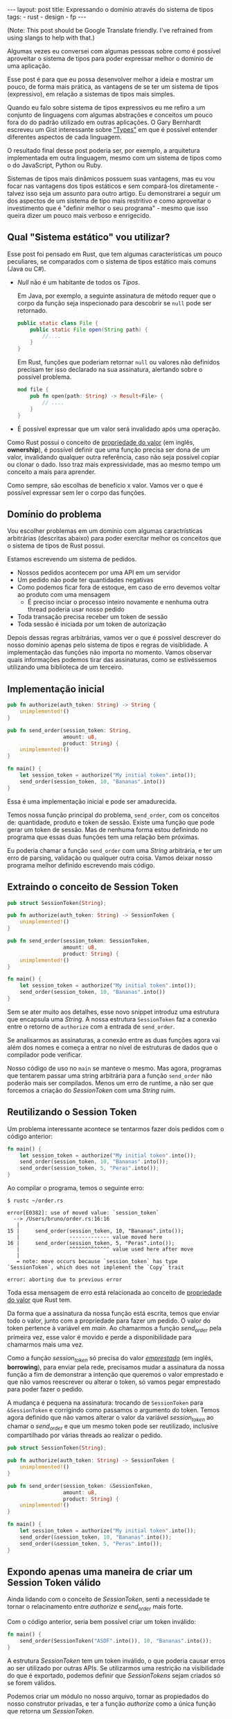 #+OPTIONS: toc:nil
#+BEGIN_HTML
---
layout: post
title: Expressando o domínio através do sistema de tipos
tags:
- rust
- design
- fp
---
#+END_HTML
(Note: This post should be Google Translate friendly. I've refrained from using slangs to help with that.)

Algumas vezes eu conversei com algumas pessoas sobre como é possível aproveitar
o sistema de tipos para poder expressar melhor o domínio de uma aplicação.

Esse post é para que eu possa desenvolver melhor a ideia e mostrar um pouco, de
forma mais prática, as vantagens de se ter um sistema de tipos (expressivo), em
relação a sistemas de tipos mais simples.

Quando eu falo sobre sistema de tipos expressivos eu me refiro a um conjunto de linguagens com algumas abstrações e conceitos um pouco fora do do padrão utilizado em outras aplicações. O Gary Bernhardt escreveu um Gist interessante sobre [[https://gist.github.com/garybernhardt/122909856b570c5c457a6cd674795a9c]["Types"]] em que é possível entender diferentes aspectos de cada linguagem.

O resultado final desse post poderia ser, por exemplo, a arquitetura implementada em outra linguagem, mesmo com um sistema de tipos como o do JavaScript, Python ou Ruby.

Sistemas de tipos mais dinâmicos possuem suas vantagens, mas eu vou focar nas vantagens dos tipos estáticos e sem compará-los diretamente - talvez isso seja um assunto para outro artigo. Eu demonstrarei a seguir um dos aspectos de um sistema de tipo mais restritivo e como aproveitar o investimento que é "definir melhor o seu programa" - mesmo que isso queira dizer um pouco mais verboso e enrigecido.

** Qual "Sistema estático" vou utilizar?

   Esse post foi pensado em Rust, que tem algumas características um pouco peculiares, se comparados com o sistema de tipos estático mais comuns (Java ou C#).

   - /Null/ não é um habitante de todos os /Tipos/.

     Em Java, por exemplo, a seguinte assinatura de método requer que o corpo da função seja inspecionado para descobrir se ~null~ pode ser retornado.

     #+BEGIN_SRC java
    public static class File {
        public static File open(String path) {
            //....
        }
    }
     #+END_SRC

     Em Rust, funções que poderiam retornar ~null~ ou valores não definidos precisam ter isso declarado na sua assinatura, alertando sobre o possível problema.

     #+BEGIN_SRC rust
      mod file {
          pub fn open(path: String) -> Result<File> {
              // ....
          }
      }
     #+END_SRC

   - É possível expressar que um valor será invalidado após uma operação.

   Como Rust possui o conceito de [[https://doc.rust-lang.org/book/ownership.html][propriedade do valor]] (em inglês, *ownership*), é possível definir que uma função precisa ser dona de um valor, invalidando qualquer outra referência, caso não seja possível copiar ou clonar o dado.
   Isso traz mais expressividade, mas ao mesmo tempo um conceito a mais para aprender.

   Como sempre, são escolhas de benefício x valor. Vamos ver o que é possível expressar sem ler o corpo das funções.

** Domínio do problema

   Vou escolher problemas em um domínio com algumas caractrísticas arbitrárias (descritas abaixo) para poder exercitar melhor os conceitos que o sistema de tipos de Rust possui.

   Estamos escrevendo um sistema de pedidos.

   - Nossos pedidos acontecem por uma API em um servidor
   - Um pedido não pode ter quantidades negativas
   - Como podemos ficar fora de estoque, em caso de erro devemos voltar ao produto com uma mensagem
     - É preciso inciar o processo inteiro novamente e nenhuma outra thread poderia usar nosso pedido
   - Toda transação precisa receber um token de sessão
   - Toda sessão é iniciada por um token de autorização

   Depois dessas regras arbitrárias, vamos ver o que é possível descrever do nosso domínio apenas pelo sistema de tipos e regras de visiblidade.
   A implementação das funções não importa no momento. Vamos observar quais informações podemos tirar das assinaturas, como se estivéssemos utilizando uma biblioteca de um terceiro.

** Implementação inicial

   #+BEGIN_SRC rust
   pub fn authorize(auth_token: String) -> String {
       unimplemented!()
   }

   pub fn send_order(session_token: String,
                     amount: u8,
                     product: String) {
       unimplemented!()
   }

   fn main() {
       let session_token = authorize("My initial token".into());
       send_order(session_token, 10, "Bananas".into())
   }
   #+END_SRC

   Essa é uma implementação inicial e pode ser amadurecida.

   Temos nossa função principal do problema, =send_order=, com os conceitos de: quantidade, produto e token de sessão.
   Existe uma função que pode gerar um token de sessão.
   Mas de nenhuma forma estou definindo no programa que essas duas funções tem uma relação bem próximas.

   Eu poderia chamar a função =send_order= com uma /String/ arbitrária, e ter um erro de parsing, validação ou qualquer outra coisa.
   Vamos deixar nosso programa melhor definido escrevendo mais código.

** Extraindo o conceito de Session Token

   #+BEGIN_SRC rust
     pub struct SessionToken(String);

     pub fn authorize(auth_token: String) -> SessionToken {
         unimplemented!()
     }

     pub fn send_order(session_token: SessionToken,
                       amount: u8,
                       product: String) {
         unimplemented!()
     }

     fn main() {
         let session_token = authorize("My initial token".into());
         send_order(session_token, 10, "Bananas".into())
     }
   #+END_SRC

   Sem se ater muito aos detalhes, esse novo snippet introduz uma estrutura que encapsula uma /String/.
   A nossa estrutura =SessionToken= faz a conexão entre o retorno de =authorize=
   com a entrada de =send_order=.

   Se analisarmos as assinaturas, a conexão entre as duas funções agora vai além
   dos nomes e começa a entrar no nível de estruturas de dados que o compilador
   pode verificar.

   Nosso código de uso no =main= se manteve o mesmo.
   Mas agora, programas que tentarem passar uma string arbitrária para a função =send_order= não poderão mais ser compilados.
   Menos um erro de runtime, a não ser que forcemos a criação do /SessionToken/ com uma /String/ ruim.

** Reutilizando o Session Token

   Um problema interessante acontece se tentarmos fazer dois pedidos com o código anterior:

   #+BEGIN_SRC rust
 fn main() {
     let session_token = authorize("My initial token".into());
     send_order(session_token, 10, "Bananas".into());
     send_order(session_token, 5, "Peras".into());
 }
   #+END_SRC

   Ao compilar o programa, temos o seguinte erro:

   #+BEGIN_SRC
 $ rustc ~/order.rs

 error[E0382]: use of moved value: `session_token`
   --> /Users/bruno/order.rs:16:16
    |
 15 |     send_order(session_token, 10, "Bananas".into());
    |                ------------- value moved here
 16 |     send_order(session_token, 5, "Peras".into());
    |                ^^^^^^^^^^^^^ value used here after move
    |
    = note: move occurs because `session_token` has type `SessionToken`, which does not implement the `Copy` trait

 error: aborting due to previous error
   #+END_SRC

   Toda essa mensagem de erro está relacionada ao conceito de [[https://doc.rust-lang.org/book/ownership.html][propriedade do valor]] que Rust tem.

   Da forma que a assinatura da nossa função está escrita, temos que enviar todo o valor, junto com a propriedade para fazer um pedido.
   O valor do token pertence à variável em /main/. Ao chamarmos a função /send_order/ pela primeira vez, esse valor é movido e perde a disponibilidade para chamarmos mais uma vez.

   Como a função /session_token/ só precisa do valor [[https://doc.rust-lang.org/book/references-and-borrowing.html][/emprestado/]] (em inglês, *borrowing*),  para enviar pela rede, precisamos mudar a assinatura da nossa função a fim de demonstrar a intenção que queremos o valor emprestado e que não vamos reescrever ou alterar o token, só vamos pegar emprestado para poder fazer o pedido.

   A mudança é pequena na assinatura: trocando de =SessionToken= para =&SessionToken= e corrigindo como passamos o argumento do token.
   Temos agora definido que não vamos alterar o valor da variável /session_token/
   ao chamar o /send_order/ e que um mesmo token pode ser reutilizado, inclusive
   compartilhado por várias threads ao realizar o pedido.

   #+BEGIN_SRC rust
 pub struct SessionToken(String);

 pub fn authorize(auth_token: String) -> SessionToken {
     unimplemented!()
 }

 pub fn send_order(session_token: &SessionToken,
                   amount: u8,
                   product: String) {
     unimplemented!()
 }

 fn main() {
     let session_token = authorize("My initial token".into());
     send_order(&session_token, 10, "Bananas".into());
     send_order(&session_token, 5, "Peras".into());
 }
   #+END_SRC

** Expondo apenas uma maneira de criar um Session Token válido

   Ainda lidando com o conceito de /SessionToken/, senti a necessidade te tornar o
   relacinamento entre /authorize/ e /send_order/ mais forte.

   Com o código anterior, seria bem possível criar um token inválido:

   #+BEGIN_SRC rust
  fn main() {
      send_order(SessionToken("ASDF".into()), 10, "Bananas".into());
  }
   #+END_SRC

   A estrutura /SessionToken/ tem um token inválido, o que poderia causar erros ao ser utilizado por outras APIs.
   Se utilizarmos uma restrição na visibilidade do que é exportado, podemos definir que /SessionTokens/ sejam criados só se forem válidos.

   Podemos criar um módulo no nosso arquivo, tornar as propiedados do nosso
   construtor privadas, e ter a função /authorize/ como a única função que retorna
   um /SessionToken/.

   Assim, caso o desenvolvedor queira um /SessionToken/, é preciso chamar /authorize/.
   E como /send_order/ precisa de um token, a relação entre as duas funções é mais forte e validada pelo compilador.

   #+BEGIN_SRC rust
 mod lib {
     pub struct SessionToken(String);

     pub fn authorize(auth_token: String) -> SessionToken {
         unimplemented!()
     }

     pub fn send_order(session_token: &SessionToken,
                       amount: u8,
                       product: String) {
         unimplemented!()
     }
 }

 pub use lib::*;

 fn main() {
     // let s = SessionToken("ASDF".into());
     let session_token = authorize("My initial token".into());
     send_order(&session_token, 10, "Bananas".into());
     send_order(&session_token, 5, "Peras".into());
 }
   #+END_SRC

   Experimentem descomentar a linha comentada no /main/, e ver o erro.

** Extraindo o conceito de Pedido

   Uma regra do dominio que está escrita nas entrelinhas é que temos o conceito de um pedido válido.
   Deveriamos ter apenas pedidos com números positivos.

   Podemos aprender um pouco com os passos anteriores, e ir ao caminho de extrair o
   conceito de /Order/, e ter apenas uma forma de criar um /Order/, que faz as
   validações necessárias.

   Vamos precisar de alguns passos intermediários para poder chegar lá.
   Primeiro, vamos criar uma estrutura que encapsula o conceito de pedido, chamada /Order/.

   #+BEGIN_SRC rust
 mod lib {
     pub struct SessionToken(String);

     pub struct Order {
         pub amount: u8,
         pub name: String,
     }

     pub fn authorize(auth_token: String) -> SessionToken {
         unimplemented!()
     }

     pub fn send_order(session_token: &SessionToken,
                       order: &Order) {
         unimplemented!()
     }
 }

 pub use lib::*;

 fn main() {
     let session_token = authorize("My initial token".into());

     let first_order = Order { amount: 10, name: "Bananas".into() };
     send_order(&session_token, &first_order);
 }
   #+END_SRC

** Restringindo o conceito de Pedido válido

   Agora com nossa estrutura sendo utilizada pelo /main/ e pelo /send_order/,
   podemos tornar parte interna da estrutura privada, tornando a função
   /create_order/ a única forma permitida para criar nossa estrutura.

   Podemos então colocar toda a regra de validações dentro da unica maneira de
   criar a estrutura requeria pela função /send_order/.

   Criamos um relacionamento forte entra a saida de /create_order/ com a entrada de
   /send_order/, assim como haviamos feito anteriormente.

   #+BEGIN_SRC rust
 mod lib {
     pub struct SessionToken(String);

     pub struct Order {
         amount: u8,
         name: String,
     }

     pub fn create_order(amount: u8, name: String) -> Order {
         if amount <= 0 {
             unimplemented!()
         }
         unimplemented!()
     }

     pub fn authorize(auth_token: String) -> SessionToken {
         unimplemented!()
     }

     pub fn send_order(session_token: &SessionToken,
                       order: &Order) {
         unimplemented!()
     }
 }

 pub use lib::*;

 fn main() {
     let session_token = authorize("My initial token".into());

     let first_order = create_order(10, "Bananas".into());
     send_order(&session_token, &first_order);
 }
   #+END_SRC

** Indicando que um pedido pode ser inválido

   Uma pergunta ficou com o código anterior: o que acontece se a validação falhar?

   Como eu não posso retornar nulos (Rust não tem nulo) e nem mandar exceções (Rust não tem exceções), tenho duas opções:

   1. Abortar o programa inteiro (eg: panic!)
   2. Retornar uma estrutura de dados que indica a possibilidade de falha da nossa operação

   A opção 1 é não é nada ideal. Eu não gostaria que meu programa morrese completamente apenas por ter um pedido inválido.
   Além do mais, nossas regras de negócio possuem instruções sobre o que fazer em caso de erro. Logo, eu preciso lidar com pedidos inválidos.

   Vamos aproveitar uma estrutura chamada [[https://doc.rust-lang.org/std/result/index.html][/Result/]] que está disponível na =stdlib= da linguagem.
   Nós poderiamos reescrever essa estrutura nós mesmos, mas já existem várias funcionalidades que ganhamos ao utilizar uma estrutura standard.

   O conceito de /Result/ é uma estrutura que tem duas variações de tipos. Caso a operação tenha dado certo, temos um dos tipos.

   Um valor com tipo =Result<Order, String>= significaria que caso a operação tenha
   dado certo (Result::Ok), você poderá extrair um valor do tipo /Order/ e caso
   tenha dado errado (Result::Err), você tera um valor do tipo /String/.

   Vou aproveitar e criar uma estrutura bem específica para que possamos comunicar qual tipo de erro aconteceu ao criar nosso pedido.
   A estrututura chamada /InvalidOrder/ terá a uma mensagem de erro, e encapsula bem o domínio do possível erro na nossa função.

   Com a assinatura atualizada, sou obrigado a utilizar alguma estratégia para verificar se a estrutura foi criada.
   Vou utilizar =pattern matching=, e apenas enviar o pedido caso eu tenha um resultado =Ok= no /main/.

   #+BEGIN_SRC rust
 mod lib {
     pub struct SessionToken(String);

     pub struct InvalidOrder(String);

     pub struct Order {
         amount: u8,
         name: String,
     }

     pub fn create_order(amount: u8, name: String) -> Result<Order, InvalidOrder> {
         if amount <= 0 {
             unimplemented!()
         }
         unimplemented!()
     }

     pub fn authorize(auth_token: String) -> SessionToken {
         unimplemented!()
     }

     pub fn send_order(session_token: &SessionToken,
                       order: &Order) {
         unimplemented!()
     }
 }

 pub use lib::*;

 fn main() {
     let session_token = authorize("My initial token".into());

     let first_order = create_order(10, "Bananas".into());

     if let Ok(order) = first_order {
         send_order(&session_token, &order);
     }
 }
   #+END_SRC

** Trazendo o mesmo conceito de possível falha para iniciar uma sessão

   Assim como haviamos aprendido com o passo anterior, temos espaços para introduzir o conceito de possíveis falhas à funções anteriores.

   Pedir um token de sessão envolve fazer uma chamada a um serviço,
   então podemos ter erros e falhas que deveriam ser comunicados ao desenvolvedor para
   que o mesmo possa tomar um decisão sobre o que fazer.

   Diferente de criar um pedido, as razões de erro podem ser inúmeras: podemos
   ter um erro ao fazer o parsing do /JSON/, ou a nossa conexão cair, por
   exemplo.

   Vamos aproveitar e criar um =enum= para cada um dos possíveis erros que
   gostariamos de comunicar através da nossa assinatura.

   Essa mudança na assinatura também requer uma mudança no /main/.
   Como eu só posso continuar e fazer o pedido caso a autorização estaja /Ok/, vou
   utilizar a mesma estratégia de /pattern matching/ que utilizamos no resultado ao
   criar um pedido.

   #+BEGIN_SRC rust
 mod lib {
     pub struct SessionToken(String);

     pub struct InvalidOrder(String);

     pub enum TokenResponseError {
         ParsingError(String),
         IoError(String),
     }

     pub struct Order {
         amount: u8,
         name: String,
     }

     pub fn create_order(amount: u8, name: String) -> Result<Order, InvalidOrder> {
         if amount <= 0 {
             unimplemented!()
         }
         unimplemented!()
     }

     pub fn authorize(auth_token: String) -> Result<SessionToken, TokenResponseError> {
         unimplemented!()
     }

     pub fn send_order(session_token: &SessionToken,
                       order: &Order) {
         unimplemented!()
     }
 }

 pub use lib::*;

 fn main() {
     if let Ok(session_token) = authorize("My initial token".into()) {
         let first_order = create_order(10, "Bananas".into());

         if let Ok(order) = first_order {
             send_order(&session_token, &order);
         }
     }
 }
   #+END_SRC

** Invalidando uma ordem depois que ela é enviada

   Revisando a lista de problemas que temos para resolver, temos bem claro que depois que um pedido é feito e temos um erro, deveríamos iniciar o fluxo novamente.
   Isso pode ser interpretado da seguinte maneira: assim que eu enviar o pedido, independente do resultado, eu não deveria enviar o mesmo pedido.

   Se imaginarmos que nosso código será usado em um ambiente com multi-thread, deveriamos trazer essa regra para a nossa assinatura.
   Se uma thread enviar um pedido, outra thread não poderá enviar o mesmo pedido - inclusive a mesma thread.

   Podemos trocar a assinatura do argumento /order/ de =&Order= para =Order= para transmitir nossa intenção.

   Nosso caso para o pedido é o inverso do que esperamos para o token ao enviar o pedido.
   Nós gostariamos de poder compartilhar o mesmo token com vários envios, mas o mesma estrutura de pedido não deveria ser reutilizada.
   Nesse caso eu gosto de pensar que o pedido foi "consumido" por /send_order/, invalidando que outras partes do código, como uma thread ou um callback, utilize um valor já enviado.

   Na maioria dos casos, os problemas irão preferir utilizar o valor "emprestado",
   mas as nossas regras arbitrárias geraram esse cenário e gostaria de compartilhar
   um exemplo com vocês.

   #+BEGIN_SRC rust
 mod lib {
     pub struct SessionToken(String);

     pub struct InvalidOrder(String);

     pub enum TokenResponseError {
         ParsingError(String),
         IoError(String),
     }

     pub struct Order {
         amount: u8,
         name: String,
     }

     pub fn create_order(amount: u8, name: String) -> Result<Order, InvalidOrder> {
         if amount <= 0 {
             unimplemented!()
         }
         unimplemented!()
     }

     pub fn authorize(auth_token: String) -> Result<SessionToken, TokenResponseError> {
         unimplemented!()
     }

     pub fn send_order(session_token: &SessionToken,
                       order: Order) {
         unimplemented!()
     }
 }

 pub use lib::*;

 fn main() {
     if let Ok(session_token) = authorize("My initial token".into()) {
         let first_order = create_order(10, "Bananas".into());

         if let Ok(order) = first_order {
             send_order(&session_token, order);
             // send_order(&session_token, order);
         }
     }
 }
   #+END_SRC

** Trazendo uma resposta sobre o resultado do Pedido

   Nosso domínio traz regras sobre o que fazer em caso de erro ao fazer um pedido.
   Nossa interface deveria refletir as nossas intenções e demonstrar que existe uma resposta ao tentar fazer um pedido.

   Vamos criar uma estrutura para converter a resposta em /JSON/ para uma estrutura com os campos a serem preenchidos.
   Também vamos demonstrar que nosso envio do pedido pode falhar, assim como acontece ao iniciar uma sessão.

   #+BEGIN_SRC rust
     mod lib {
         pub struct SessionToken(String);

         pub struct InvalidOrder(String);

         pub enum ApiError {
             ParsingError(String),
             IoError(String),
         }

         pub struct Order {
             amount: u8,
             name: String,
         }

         pub struct OrderResponse {
             pub name: String,
             pub status: String,
             pub amount: u8,
         }

         pub fn create_order(amount: u8, name: String) -> Result<Order, InvalidOrder> {
             if amount <= 0 {
                 unimplemented!()
             }
             unimplemented!()
         }

         pub fn authorize(auth_token: String) -> Result<SessionToken, ApiError> {
             unimplemented!()
         }

         pub fn send_order(session_token: &SessionToken,
                           order: Order) -> Result<OrderResponse, ApiError> {
             unimplemented!()
         }
     }

     pub use lib::*;

     fn main() {
         if let Ok(session_token) = authorize("My initial token".into()) {
             let first_order = create_order(10, "Bananas".into());

             if let Ok(order) = first_order {
                 send_order(&session_token, order);
             }
         }
     }
   #+END_SRC

   Uma grande vantagem de utilizar a estrutura /Result/ que vem na standard lib, é que o compilador entende a semântica de erros.
   Nosso código esta fazendo uma chamada que pode falhar ao enviar o pedido, mas nunca está verificando se tudo aconteceu como esperado.

   O compilador sabe que /Result/ tem a semântica de uma operação que pode falhar, e nos avisa se não utilizamos o valor. Obrigado =rustc=.
   Vamos ignorar alguns /warnings/ do compilador por não implementarmos nenhuma das funções e não usar nenhuma parte interna das estruturas.

   #+BEGIN_SRC
 $ rustc -A unused_variables -A dead_code ~/order.rs
 warning: unused result which must be used, #[warn(unused_must_use)] on by default
   --> ~/order.rs:46:13
    |
 46 |             send_order(&session_token, order);
    |             ^^^^^^^^^^^^^^^^^^^^^^^^^^^^^^^^^^
   #+END_SRC

** Definindo possíveis status de um pedido

   Podemos aproveitar e definir mais ainda quais os possíveis estados um resultado de pedido pode estar.

   Ao invés de aceitar qualquer tipo de /String/, podemos criar um =enum= com todos os possíveis estados que nos importamos.
   Isso torna nosso modelo mais expressivo, e como consumidor, não precisamos nos
   preocupar se devemos utilizar números, strings em minúsculo, strings em
   maiúsculo, capitalizadas, etc.

   Além de tornar o nosso modelo mais expressivo, permitindo que alguém que esteja
   explorando a documentação saiba os possíveis estados, isto permite que o compilador
   verifique exaustivamente pattern matchings em cima do estado, delegando a
   responsabilidade de transformar os valores a serem transmitidos e parseados para
   a parte que faz a comunicação no programa.

   Vamos introduzir a estrutura /OrderStatus/.

   #+BEGIN_SRC rust
 mod lib {
     pub struct SessionToken(String);

     pub struct InvalidOrder(String);

     pub enum ApiError {
         ParsingError(String),
         IoError(String),
     }

     pub struct Order {
         amount: u8,
         name: String,
     }

     pub struct OrderResponse {
         pub name: String,
         pub status: OrderStatus,
         pub amount: u8,
     }

     pub enum OrderStatus {
         Waiting,
         Shipping,
         Shipped,
         Delivered,
     }

     pub fn create_order(amount: u8, name: String) -> Result<Order, InvalidOrder> {
         if amount <= 0 {
             unimplemented!()
         }
         unimplemented!()
     }

     pub fn authorize(auth_token: String) -> Result<SessionToken, ApiError> {
         unimplemented!()
     }

     pub fn send_order(session_token: &SessionToken,
                       order: Order) -> Result<OrderResponse, ApiError> {
         unimplemented!()
     }
 }

 pub use lib::*;

 fn main() {
     if let Ok(session_token) = authorize("My initial token".into()) {
         let first_order = create_order(10, "Bananas".into());

         if let Ok(order) = first_order {
             send_order(&session_token, order);
         }
     }
 }
   #+END_SRC

** Dando um nome mais bonito para nossas respostas da API

   Assim que começarmos a criar mais e mais funções que utilizão comunição com
   nossa API, veremos o tipo =Result<T, ApiError>=, várias e várias vezes.

   Podemos criar um tipo =ApiRespose= para que todos saibam que essa é uma chamada
   para a API, e que todas as respostas que tem esse tipo, terão os mesmo possíveis
   erros para se preocupar.

   #+BEGIN_SRC rust
 mod lib {
     pub struct SessionToken(String);

     pub struct InvalidOrder(String);

     pub enum ApiError {
         ParsingError(String),
         IoError(String),
     }

     pub struct Order {
         amount: u8,
         name: String,
     }

     pub struct OrderResponse {
         name: String,
         status: OrderStatus,
         amount: u8,
     }

     pub enum OrderStatus {
         Waiting,
         Shipping,
         Shipped,
         Delivered,
     }

     pub type ApiResponse<T> = Result<T, ApiError>;

     pub fn create_order(amount: u8, name: String) -> Result<Order, InvalidOrder> {
         if amount <= 0 {
             unimplemented!()
         }
         unimplemented!()
     }

     pub fn authorize(auth_token: String) -> ApiResponse<SessionToken> {
         unimplemented!()
     }

     pub fn send_order(session_token: &SessionToken,
                       order: Order) -> ApiResponse<OrderResponse> {
         unimplemented!()
     }
 }

 pub use lib::*;

 fn main() {
     if let Ok(session_token) = authorize("My initial token".into()) {
         let first_order = create_order(10, "Bananas".into());

         if let Ok(order) = first_order {
             send_order(&session_token, order);
         }
     }
 }
   #+END_SRC

** Conclusão
   O resultado do nosso programa está bem mais definido do que no início, mas bem maior ao mesmo tempo.
   Trocamos verbosidade e tamanho de código por um programa mais bem definido e expressando melhor nosso domínio.

   Algumas categorias de erro, como passar um token inválido ao fazer o pedido, foram completamente removidos.

   Mesmo sem escrever a implementação dos nosso metódos, podemos extrair algumas
   informações sobre nosso dominio. Saber extrair e definir essas informações e
   intenções também é uma prática a ser melhor explorada pelos desenvolvedores.

   Esse resultado final não está tão idiomático e pode melhorar. Mas já temos o
   suficiente para explorar a expressividade de um sistema de tipos estáticos
   como o de Rust.

   Como não cheguei a implementar o corpo das funções e quis apenas focar na
   informação que a assinatura contem, não cheguei a explorar como TDD pode nos
   ajudar a evoluir nosso design. Isso pode ser material para oturo post.

   Espero que você tenha gostado da ideia e que consiga explorar esta ideia nas
   suas implementações futuras. Me enviem um post-resposta para discutirmos mais
   sobre este tema! (Mesmo em outro idioma :)
